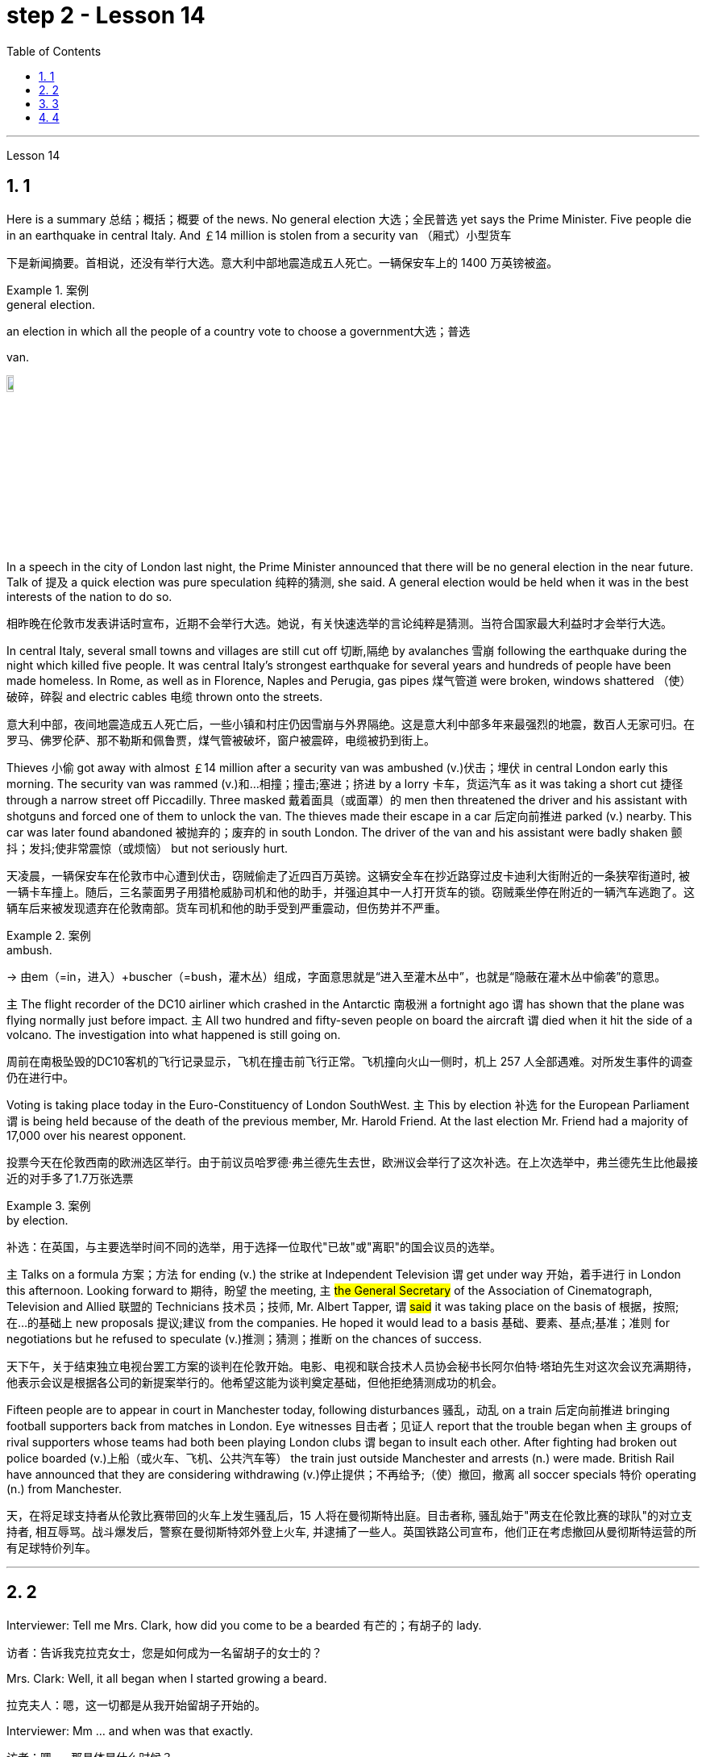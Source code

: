 
= step 2 - Lesson 14
:toc: left
:toclevels: 3
:sectnums:
:stylesheet: ../../+ 000 eng选/美国高中历史教材 American History ： From Pre-Columbian to the New Millennium/myAdocCss.css

'''





Lesson 14


== 1

Here is a summary 总结；概括；概要 of the news. No general election 大选；全民普选 yet says the Prime Minister. Five people die in an earthquake in central Italy. And ￡14 million is stolen from a security van （厢式）小型货车

[.my2]
下是新闻摘要。首相说，还没有举行大选。意大利中部地震造成五人死亡。一辆保安车上的 1400 万英镑被盗。

[.my1]
.案例
====
.general election.
an election in which all the people of a country vote to choose a government大选；普选

.van.
image:../img/van.jpg[,10%]
====

In a speech in the city of London last night, the Prime Minister announced that there will be no general election in the near future. Talk of 提及 a quick election was pure speculation 纯粹的猜测, she said. A general election would be held when it was in the best interests of the nation to do so.

[.my2]
相昨晚在伦敦市发表讲话时宣布，近期不会举行大选。她说，有关快速选举的言论纯粹是猜测。当符合国家最大利益时才会举行大选。

In central Italy, several small towns and villages are still cut off 切断,隔绝 by avalanches 雪崩 following the earthquake during the night which killed five people. It was central Italy’s strongest earthquake for several years and hundreds of people have been made homeless. In Rome, as well as in Florence, Naples and Perugia, gas pipes 煤气管道 were broken, windows shattered （使）破碎，碎裂 and electric cables 电缆 thrown onto the streets.

[.my2]
意大利中部，夜间地震造成五人死亡后，一些小镇和村庄仍因雪崩与外界隔绝。这是意大利中部多年来最强烈的地震，数百人无家可归。在罗马、佛罗伦萨、那不勒斯和佩鲁贾，煤气管被破坏，窗户被震碎，电缆被扔到街上。

Thieves 小偷 got away with almost ￡14 million after a security van was ambushed (v.)伏击；埋伏 in central London early this morning. The security van was rammed (v.)和…相撞；撞击;塞进；挤进 by a lorry 卡车，货运汽车 as it was taking a short cut 捷径 through a narrow street off Piccadilly. Three masked 戴着面具（或面罩）的 men then threatened the driver and his assistant with shotguns and forced one of them to unlock the van. The thieves made their escape in a car 后定向前推进 parked (v.) nearby. This car was later found abandoned 被抛弃的；废弃的 in south London. The driver of the van and his assistant were badly shaken 颤抖；发抖;使非常震惊（或烦恼） but not seriously hurt.

[.my2]
天凌晨，一辆保安车在伦敦市中心遭到伏击，窃贼偷走了近四百万英镑。这辆安全车在抄近路穿过皮卡迪利大街附近的一条狭窄街道时, 被一辆卡车撞上。随后，三名蒙面男子用猎枪威胁司机和他的助手，并强迫其中一人打开货车的锁。窃贼乘坐停在附近的一辆汽车逃跑了。这辆车后来被发现遗弃在伦敦南部。货车司机和他的助手受到严重震动，但伤势并不严重。

[.my1]
.案例
====
.ambush.
-> 由em（=in，进入）+buscher（=bush，灌木丛）组成，字面意思就是“进入至灌木丛中”，也就是“隐蔽在灌木丛中偷袭”的意思。
====

`主` The flight recorder of the DC10 airliner which crashed in the Antarctic 南极洲 a fortnight ago `谓` has shown that the plane was flying normally just before impact. `主` All two hundred and fifty-seven people on board the aircraft `谓` died when it hit the side of a volcano. The investigation into what happened is still going on.

[.my2]
周前在南极坠毁的DC10客机的飞行记录显示，飞机在撞击前飞行正常。飞机撞向火山一侧时，机上 257 人全部遇难。对所发生事件的调查仍在进行中。

Voting is taking place today in the Euro-Constituency of London SouthWest. `主` This by election 补选 for the European Parliament `谓` is being held because of the death of the previous member, Mr. Harold Friend. At the last election Mr. Friend had a majority of 17,000 over his nearest opponent.

[.my2]
投票今天在伦敦西南的欧洲选区举行。由于前议员哈罗德·弗兰德先生去世，欧洲议会举行了这次补选。在上次选举中，弗兰德先生比他最接近的对手多了1.7万张选票

[.my1]
.案例
====
.by election.
补选：在英国，与主要选举时间不同的选举，用于选择一位取代"已故"或"离职"的国会议员的选举。
====

`主` Talks on a formula 方案；方法 for ending (v.) the strike at Independent Television `谓`  get under way 开始，着手进行 in London this afternoon. Looking forward to 期待，盼望 the meeting, `主` #the General Secretary# of the Association of Cinematograph, Television and Allied 联盟的 Technicians 技术员；技师, Mr. Albert Tapper, `谓` #said# it was taking place on the basis of 根据，按照;在...的基础上 new proposals 提议;建议 from the companies. He hoped it would lead to a basis 基础、要素、基点;基准；准则 for negotiations but he refused to speculate (v.)推测；猜测；推断 on the chances of success.

[.my2]
天下午，关于结束独立电视台罢工方案的谈判在伦敦开始。电影、电视和联合技术人员协会秘书长阿尔伯特·塔珀先生对这次会议充满期待，他表示会议是根据各公司的新提案举行的。他希望这能为谈判奠定基础，但他拒绝猜测成功的机会。

Fifteen people are to appear in court in Manchester today, following disturbances 骚乱，动乱 on a train 后定向前推进 bringing football supporters back from matches in London. Eye witnesses 目击者；见证人 report that the trouble began when `主` groups of rival supporters whose teams had both been playing London clubs `谓` began to insult each other. After fighting had broken out police boarded (v.)上船（或火车、飞机、公共汽车等） the train just outside Manchester and arrests (n.) were made. British Rail have announced that they are considering withdrawing  (v.)停止提供；不再给予;（使）撤回，撤离 all soccer specials 特价 operating (n.) from Manchester.

[.my2]
天，在将足球支持者从伦敦比赛带回的火车上发生骚乱后，15 人将在曼彻斯特出庭。目击者称, 骚乱始于"两支在伦敦比赛的球队"的对立支持者, 相互辱骂。战斗爆发后，警察在曼彻斯特郊外登上火车, 并逮捕了一些人。英国铁路公司宣布，他们正在考虑撤回从曼彻斯特运营的所有足球特价列车。

'''

== 2

Interviewer: Tell me Mrs. Clark, how did you come to be a bearded 有芒的；有胡子的 lady.

[.my2]
访者：告诉我克拉克女士，您是如何成为一名留胡子的女士的？

Mrs. Clark: Well, it all began when I started growing a beard.

[.my2]
拉克夫人：嗯，这一切都是从我开始留胡子开始的。

Interviewer: Mm …​ and when was that exactly.

[.my2]
访者：嗯……​那具体是什么时候？

Mrs. Clark: Just after my fourth birthday, I believe.

[.my2]
拉克夫人：我想，就在我四岁生日之后。

Interviewer: Really? As early as that? Didn’t you see a doctor.

[.my2]
访者：真的吗？这么早？你没去看医生吗？

Mrs. Clark: Oh, yes, my parents took me to dozens of specialists.

[.my2]
拉克夫人：哦，是的，我父母带我去看了几十位专家。

Interviewer: And what did they have to say.

[.my2]
访者：他们都说了些什么？


[.my1]
.案例
====
.what did they have to say 和  what did they say 的区别

chatgpt: +
他们有什么要说的：

What did they have to say::
这个短语暗示着某人有责任或义务说些什么。 +
Example: I called the employees into a meeting to discuss the new company policy and asked, 'What did they have to say about the changes?'

What did they say::
这个短语更加通用，只是简单地询问关于某人所表达的信息。并不一定暗示回答中存在义务或必要性。 +
Example: After the meeting, I asked my colleagues, 'What did they say about the upcoming project?'
====


Mrs. Clark: They just told me to shave.

[.my2]
拉克夫人：他们只是叫我刮胡子。



Interviewer: That’s all the advice they could give? So you started shaving.

[.my2]
访者：他们能提供的建议就这些吗？所以你开始刮胡子了？

Mrs. Clark: Well, I was too young to be allowed to use a razor 剃须刀；刮脸刀, and electric razors weren’t even thought of in those days, so my dad used to shave me once a week before going to church on Sundays.

[.my2]
拉克夫人：嗯，我太小了，不能使用剃须刀，那时候甚至没有想到电动剃须刀，所以我爸爸每周日去教堂之前每周给我刮一次胡子。

Interviewer: And when did you stop shaving.

[.my2]
访者：那你什么时候停止刮胡子的？

Mrs. Clark: Oh, that would have been when I was around fifteen. You see it was growing at an enormous rate, something like five inches a day, I mean you could almost see it growing, and it was so thick 厚的；粗的. I mean a razor or scissors were no use.

[.my2]
拉克夫人：哦，那是我十五岁左右的时候。你看它正在以惊人的速度生长，大约每天五英寸，我的意思是你几乎可以看到它在生长，而且它是如此厚。我的意思是剃刀或剪刀没有用。

Interviewer: So you …​ let it grow.

[.my2]
访者：所以你……​让它生长？

Mrs. Clark: Well, it was taking so much time trying to keep it down and I was just wasting my time fighting a losing battle. So I thought …​ I’ll just let it grow …​ and that’s when I came to work in the circus 马戏团. I was spotted by a talent 人才；天才 scout 侦察员；侦察机

[.my2]
拉克夫人：嗯，我花了很多时间试图控制住它，而我只是在浪费时间去打一场必败的仗。所以我想……我会让它成长……就在那时我开始在马戏团工作。我被星探发现了。

Interviewer: Do you …​ ever cut your beard now.

[.my2]
访者：你……现在剪过胡子吗？

Mrs. Clark: Oh, yes every week I chop 切碎；剁碎；砍；劈 off a few feet. I have to cut it #or# I fall over 被…绊倒；几乎被…绊倒 it if I don’t remember to wrap it around my waist.

[.my2]
拉克夫人：哦，是的，我每周都会砍掉几英尺。我必须把它剪掉，否则如果我不记得把它缠在腰上，我就会摔倒。

[.my1]
.案例
====
.fall ˈover sbsth.
[ no passive]to hit your foot against sth when you are walking and fall, or almost fall被…绊倒；几乎被…绊倒 +
SYN trip over +
• I rushed for the door and fell over the cat in the hallway.我冲向门口，在过道被猫绊了一跤。
====

Interviewer: (Laughs) What about the circus? How did you find it at first, being stared at all day.

[.my2]
访者：（笑）马戏团呢？整天被人盯着看，你一开始是怎么发现的？

Mrs. Clark: Well, I must admit it was a bit unnerving (a.)使人紧张不安的 at first …​ what with people gaping （嘴巴）张大的 at you as though 好像，仿佛 you were a goldfish in a bowl. I used to （用于过去持续或经常发生的事）曾经 feel like saying. 'It’s all right, dear, it’s not that unusual, you know. It’s only a bit of extra hair. It’s not another head or something.' But you get used to 逐渐习惯于，适应 the pointing and laughing in the end 最终，最后. Don’t hardly notice it any more. Even the jokes don’t upset 使烦恼；使心烦意乱；使生气 me now. It’s a bit boring in fact, after thirty years, just sitting here all day being stared at. But still there’s always the breaks. and then the Ten-Foot Woman and the Midget 侏儒；矮人 from next door come in for a cup of tea and a chat, that passes (v.) the time nicely 有吸引力；令人满意；令人愉快；很好地.

[.my2]
拉克夫人：嗯，我必须承认一开始有点令人不安……人们目瞪口呆地看着你，就好像你是碗里的金鱼一样。我曾经觉得很想说。 “没关系，亲爱的，你知道，这并不是什么不寻常的事情。这只是一点额外的头发。这不是另一个头或什么东西。但最终你会习惯别人的指指点点和大笑。几乎不再注意到它了。现在即使是笑话也不会让我心烦意乱。事实上，三十年后，整天坐在这里被人盯着，有点无聊。但仍然总会有中断。然后隔壁的十英尺女人和侏儒进来喝杯茶聊天，很好地打发了时间。

Interviewer: Would you say there were any advantages to having a fifteen-foot long beard.

[.my2]
访者：你觉得留着十五英尺长的胡子有什么好处吗？

Mrs. Clark: Well, my husband says it keeps his toes warm on cold nights.

[.my2]
拉克夫人：嗯，我丈夫说这能让他的脚趾在寒冷的夜晚保持温暖。

'''

== 3

Paul: Anyone want another Coke or something.

[.my2]
罗：有人想要再来一杯可乐什么的吗？

James: I think we’re all drinking Paul …​ thanks just the same.

[.my2]
姆斯：我想我们都在喝, 保罗……同样感谢。

Darley: I was thinking …​ What would you youngsters do without the youth centre? You’d be pretty lost 不知所措；一筹莫展, wouldn’t you.

[.my2]
利：我在想……如果没有青少年中心，你们这些年轻人会做什么？你会很失落，不是吗？

Paul: Huh! It’s all right I suppose. But I’m telling you …​ we don’t need no bloody （用以加强语气；很多人认为含冒犯意） youth club to find something to do. Me …​ well …​ I only come when there’s a dance on. Them berks what come all the time …​ well …​ they need their heads examined. If I want to drink …​ well there’s the pub, isn’t there.

[.my2]
罗：哈！我想没关系。但我告诉你……​我们不需要血腥的青年俱乐部来找事做。我……嗯……我只在有舞会的时候才来。他们对不断发生的事情感到厌烦……好吧……他们需要检查一下自己的头脑。如果我想喝酒……那么那里有酒吧，不是吗。

[.my1]
.案例
====
.bloody
a swear word that many people find offensive that is used to emphasize a comment or an angry statement（用以加强语气；很多人认为含冒犯意）( tabooslang) +
•Don't be such a bloody fool. 别像个大傻瓜似的。 +
•That was a bloody good meal! 那顿饭真他妈丰盛！ +
•What bloody awful weather! 多么糟糕透顶的天气！ +
•She did bloody well to win that race. 她非常出色地赢得了那场赛跑。 +
•He doesn't bloody care about anybody else. 他根本不关心别人。 +
•‘Will you apologize?’ ‘Not bloody likely (= Certainly not) !’ “你会道歉吗？”“没门儿。”

BLOODY WELL +
( BrE taboo) used to emphasize an angry statement or an order（强调气愤的话或命令） +
• You can bloody well keep your job —I don't want it ! 你就留着你那份臭工作吧—我才不稀罕呢！
====

Mrs. Brent: But how old are you Paul? Sixteen? You can’t drink in pubs — it’s illegal.

[.my2]
伦特夫人：但是保罗你多大了？十六？你不能在酒吧喝酒——这是违法的。

Paul: No barman’s 酒吧男招待；酒吧男侍 ever turned me out 赶走；逐出；撵走 yet. Anyway …​ thanks for the drink. What about a dance, Denise.

[.my2]
罗：还没有酒吧招待把我赶出去。无论如何……谢谢你的饮料。丹妮丝，跳舞怎么样？

Denise: I don’t mind.

[.my2]
妮丝：我不介意。

Paul: Come on then.

[.my2]
罗：那就来吧。

Finchley: Er …​ Would you care 关注；在意；担忧 to dance, Mrs. Brent.

[.my2]
奇利：呃……你愿意跳舞吗，布伦特夫人？

Mrs. Brent: Thank you …​ but no. The music isn’t of my generation. You know …​ the generation gap 代沟. When I was young I’d never have dared speak [as Paul just did]. Especially with a clergyman 牧师；教士 present.

[.my2]
伦特夫人：谢谢……​但是不行。音乐不是我这一代的。你知道……代沟。当我年轻的时候，我从来不敢像保罗那样说话。尤其是有牧师在场的情况下。

[.my1]
.案例
====
"I’d never have dared" 是对过去的虚拟条件的表达，表示在过去的时间里，某人从未敢（或不敢）做某事。
====

James: What sort of world do you think we live in Mrs. Brent? It’s part of my job to know people …​ and especially young people …​ as they are.

[.my2]
姆斯：你认为布伦特夫人生活在一个什么样的世界？了解人们……尤其是年轻人……的本来面目是我工作的一部分。

Mrs. Brent: Please don’t misunderstand me. I only thought it offensive (a.)冒犯的；得罪人的；无礼的. If my own son …

[.my2]
伦特夫人：请不要误解我。我只是觉得这很冒犯。如果我自己的儿子……​

James: Oh, I’m used to it. In a sense 在某种意义上 I feel it’s a kind of compliment 赞扬；称赞; 致意；问候；祝贺 that …

[.my2]
姆斯：噢，我已经习惯了。从某种意义上说，我觉得这是一种赞美……​

Darley: Compliment?

[.my2]
达利：恭维？

James: Don’t get me wrong 不要误解我 . Paul feels free （表示允许）可以随便做某事 to express himself [with me] just as 正如 he would [with his friends]. He accepts me as a kind of friend.

[.my2]
姆斯：别误会我的意思。保罗可以像对待朋友一样自由地向我表达自己的想法。他接受我作为一种朋友。

Finchley: And really the so-called generation gap is a myth 神话;虚构的东西；荒诞的说法；不真实的事 you know. Teenagers aren’t really so different. As a teacher I find them quite traditional in their attitudes.

[.my2]
奇利：实际上，所谓的代沟是一个神话，你知道。青少年其实并没有那么不同。作为一名老师，我发现他们的态度非常传统。

Darley: But look at the way they dress …​ and their hair.

[.my2]
利：但是看看他们的穿着方式......还有他们的头发！

James: You haven’t got the point I think. Those things are quite superficial 表面的；外面的；外表的;浅薄的. I agree with Mr. Finchley …​ Basically their attitudes are very similar to those of my generation.

[.my2]
姆斯：我认为你没有明白要点。这些东西都是很表面的。我同意芬奇利先生的观点……​基本上他们的态度与我这一代人非常相似。

Darley: So you approve of the kind of language we heard from Paul just now …

[.my2]
利：所以你同意我们刚才从保罗那里听到的那种语言……​

James: Now I didn’t say that. Anyway `主` the concepts of 'approval' and 'disapproval' `谓` tend (v.) to over simplify (v.)使简化；使简易 matters. Every generation creates (v.) its …​ its own special language …​ just as it creates its own styles in clothes and music.

[.my2]
姆斯：我没有这么说。无论如何，“批准”和“不批准”的概念往往过于简单化问题。每一代人都会创造自己的……自己的特殊语言……就像他们在服装和音乐上创造自己的风格一样。

Mrs. Brent: It’s just that …​ er …​ the styles and habits of today’s teenagers are so …​ well basically …​ so unacceptable.

[.my2]
伦特夫人：只是……呃……当今青少年的风格和习惯是如此……基本上……如此令人无法接受。

Finchley: You mean unacceptable to you.

[.my2]
奇利：你的意思是你无法接受。

Mrs. Brent: No …​ I mean unacceptable to the rest of society.

[.my2]
伦特夫人：不……我的意思是社会其他人无法接受。

Darley: When you come to think of it …​ I mean I’m always on at my boy about his clothes …

[.my2]
利：当你想到这一点时......我的意思是, 我总是因为我儿子的穿着而责备他……

James: So you find them unacceptable too.

[.my2]
姆斯：所以你也觉得他们不可接受。

Darley: No …​ just let me finish. I was about to say that in fact his clothes are very practical 有用的；适用的;切实可行的 …​ very simple.

[.my2]
利：不……让我说完。我正想说其实他的衣服很实用……​很简单。

[.my1]
.案例
====
.practical
( of things东西 ) useful or suitable有用的；适用的 +
• a practical little car, ideal for the city理想的城市实用小汽车
====

Finchley: Anyway …​ the generation gap is non-existent. I mean …​ the idea #of# teenagers …​ #of# a teenage generation that …​ which has rejected the values of its parents for a sort of mixture of violence and lethargy 无精打采；没有热情；冷漠 …​ well …​ it’s totally unrealistic 不切实际的；不实事求是的.

[.my2]
奇利：无论如何……代沟是不存在的。我的意思是……青少年的想法……青少年一代……拒绝了父母的价值观，因为混合了暴力和冷漠……嗯……这是完全不现实的。

[.my1]
.案例
====
.lethargy
-> 来自希腊语lethargia,遗忘，忘却，lethe,忘记，词源同latent,Lethe,argos,无精神，来自a-,无，没有，-erg,工作，趋动，词源同work,synergy.即如同游魂，无精打采，冷漠。
====

Mrs. Brent: I do wish you had a teenage son or daughter of your own, Mr. Finchley.

[.my2]
伦特夫人：芬奇利先生，我真希望您有一个自己的十几岁的儿子或女儿。

Finchley: But I have more contact （尤指经常的）联系，联络 with them …

[.my2]
奇利：但我和他们有更多的接触……​

Mrs. Brent: I’m not implying 暗示，暗指；意味着 that you have no understanding of their problems.

[.my2]
伦特夫人：我并不是说你不了解他们的问题。

Finchley: `主` #My contact# with them …​ as a teacher of English …​ `系` #is# close. You see we have regular discussions …​ and they very often carry on 继续做；坚持干 after school and here at the youth centre. You’d find them interesting. You could come and sit in sometime if you like.

[.my2]
奇利：作为英语老师，我与他们的联系……很密切。你知道，我们经常进行讨论……而且经常会在放学后和在青年中心进行。你可能会觉得这很有趣。如果你愿意，随时可以过来坐坐。



Darley: That’d be interesting.

[.my2]
利：那会很有趣。

[.my1]
.案例
====
"That'd" 是 "That would" 的缩写，意为 "那将会很有趣" 或 "那会很有趣"。
====

Mrs. Brent: I’d be too embarrassed to say anything.

[.my2]
伦特夫人：我会不好意思说什么。

Finchley: I don’t mean there’s any need for you to take part in the discussion. Just listen. And you’d realize I think just how traditional their attitudes are.

[.my2]
奇利：我并不是说你有必要参与讨论。听就是了。你会意识到我认为他们的态度是多么传统。

James: For example?  +

Finchley: For example …​ you probably wouldn’t think so but the majority have …​ a firm belief in marriage …​ and in the family.

[.my2]
奇利：例如……你可能不会这么认为，但大多数人……对婚姻……和家庭有坚定的信念。

Darley: Those are things I’ve never talked about with my boy.

[.my2]
利：这些是我从未和我儿子谈论过的事情。

Finchley: And one very clear …​ very notable 值得注意的；显著的；重要的 thing is that they’re always looking for opportunities to help others …

[.my2]
奇利：有一点非常明确……非常值得注意的是，他们总是在寻找机会帮助他人……​

Mrs. Brent: Well, Tony doesn’t help much in the house …

[.my2]
伦特夫人：嗯，托尼在家里帮不了什么忙……​

Finchley: …​ to help others that is who really need help. Not just helping with the washing-up （饭后）刷洗餐具;（饭后的）待洗餐具, Mrs. Brent. Anyway …​ `主` #another point# 后定向前推进 #that#’s come out of the discussions `系`  is that `主` nearly all of them — about 90 per cent I should say — `谓` get on well with 与……相处融洽；……进展顺利 their parents.

[.my2]
奇利：……​帮助那些真正需要帮助的人。布伦特夫人，不只是帮忙洗碗。无论如何……讨论中得出的另一点是，几乎所有人（我应该说大约 90%）都与父母相处得很好。

Mrs. Brent: Oh but I …


Finchley: Most disagreements 意见不一；分歧；争论 seem to be over 由于；关于;悬在…上面；向…上方;遍及 hair and general appearance 总体外观.

[.my2]
奇利：大多数分歧, 似乎都集中在头发和整体外表上。

[.my1]
.案例
====
.over
because of or concerning sth; about sth 由于；关于 +
• an argument over money为了钱的争吵 +
• a disagreement over the best way to proceed在如何采用最好的方法上出现的分歧

all ~ : in or on all or most parts of sth遍及 +
• Snow is falling all over the country. 全国各地都在下雪。
====

James: And we’ve called those superficial 表面的；外面的；外表的;浅薄的；肤浅的.

[.my2]
姆斯：我们称这些为肤浅的。

Finchley: Exactly. 芬奇利：没错。

Darley: I like the idea of sitting in on a discussion. I’ll take you up 接受（提议、打赌等） on that.

[.my2]
利：我喜欢旁听讨论的想法。我接受你的建议。

[.my1]
.案例
====
.take sb ˈup on sth
(1)to question sb about sth, because you do not agree with them 质问；查问 +
• I must take you up on that point.那个问题我一定要找你问个明白。

(2)( informal )to accept an offer, a bet, etc. from sb 接受（提议、打赌等） +
• Thanks for the invitation—we'll take you up [on it] some time.谢谢你的盛情邀请，改日我们一定奉陪。
====

Finchley: Fine. And Mrs Brent. As you would find it embarrassing …

[.my2]
奇利：好的。还有布伦特夫人。因为你会觉得很尴尬……​

Mrs. Brent: Well I …​ I didn’t really mean embarrassing. It’s just that …​ you know …

[.my2]
伦特夫人：嗯，我……我并不是真的想说令人尴尬。只是……​你知道……​

Finchley: There’s a book you ought to read …​ published by The National Children’s Bureau （提供某方面信息的）办事处，办公室，机构. It’s called Britain’s Sixteen-Year-Olds. I’ll lend you my copy.

[.my2]
奇利：有一本你应该读的书……​由国家儿童局出版。它被称为英国的十六岁孩子。我把我的副本借给你。

Mrs. Brent: That’s very kind of you. Look, I’d better be going. From the way 后定向前推进 my son’s dancing he’ll be at it all night.

[.my2]
伦特夫人：你真是太好了。听着，我最好走了。从我儿子跳舞的方式来看，他会整晚都在跳舞。

Darley: Have you got a car, Mrs. Brent.

[.my2]
利：布伦特夫人，你有车吗？

Mrs. Brent: No. There’s a bus.

[.my2]
伦特夫人：没有。有公共汽车。

Darley: Then please let me give you a lift.

[.my2]
利：那么请让我载你一程。

Mrs. Brent: I wouldn’t want to take you out of your way.

[.my2]
伦特夫人：我不想妨碍你。

[.my1]
.案例
====
"I wouldn't want to take you out of your way" 本意是"我不想让你偏离原定的路线或计划"，即"不想给别人添麻烦"或"打扰到对方原本的安排"。
====

Darley: Not at all. Anyway …​ we have to take an example 典型；范例；样品;榜样 from the youngsters, don’t we? Helping those in need I mean …​ Well …​ we’ll say good night …

[.my2]
利：一点也不。无论如何……我们必须以年轻人为榜样，不是吗？帮助那些有需要的人，我的意思是……好吧……我们会说晚安……​

Voices: Good night.

'''

== 4

How was trade conducted 组织；安排；实施；执行, then, without money to pay for goods? The answer is by bartering 以货易货. Bartering is the process by which trade takes place through the exchange of goods. Money is not used as payment. Instead, one good is traded for another good.

[.my2]
么，在没有钱支付货物的情况下，贸易是如何进行的呢？答案是通过"物物交换"。"易货贸易"是通过货物交换进行贸易的过程。金钱不用作付款。相反，一种商品被交换为另一种商品。

[.my1]
.案例
====
#★ 注意, 这里的 one good is traded for another good.  如果你无精打采地一路读下来 ...is traded for... 就不一定能立刻想到它的含义. 但如果你将 for 重读音,  ... is traded for...  就能立刻明白这句话的意思. 所以, 英语中, 停顿节奏, 和重度某个逻辑词, 很可能是学习英语的关键!#
====

As trade became more common as a result of people’s interdependence (n.)互相依赖 upon one another, it was necessary to develop or invent (v.) a more convenient method of payment. Consequently, a new form of exchange medium 媒介，手段，方法, money, was introduced into society.

[.my2]
由于人们相互依赖，贸易变得更加普遍，因此有必要开发或发明一种更方便的支付方式。因此，一种新形式的交换媒介——货币——被引入社会。

Of course, `主` #the evolution# from a total barter 以物易物 society to one 后定向前推进 that was totally monetized (v.)使货币化 `谓` #did not occur# overnight. In fact, today there are still societies 社会 that are not monetized (v.), although they account for  (数量、比例上) 占 an insignificant 微不足道的，无足轻重的 amount of world trade. In the interim ((a.)暂时的；过渡的;期中的)在其间；在其前 between a barter world and a monetized world, both systems operated together.

[.my2]
当然，从"完全的易货社会"到"完全货币化的社会"的演变, 并不是一夜之间发生的。事实上，今天仍然有一些社会没有货币化，尽管它们在世界贸易中所占的份额微不足道。在"易货世界"和"货币化世界"之间的过渡时期，两个系统一起运行。

[.my1]
.案例
====
.interim
(a.) (n.)
1. intended to last for only a short time until sbsth more permanent is found暂时的；过渡的 +
• an interim (a.) governmentmeasurereport过渡政府；临时措施╱报告

2.( finance 财)calculated before the final results of sth are known SYN provisional期中的 +
• interim (a.) figuresprofitsresults 期中数字╱利润╱结果

-> inter-,在内，在中间，相互，-im,副词后缀。引申词义在中间的，暂时的，过渡的。

.in the interim(n.)
during the period of time between two events; until a particular event happens在其间；在其前 +
- Her new job does not start until May and she will continue in the old job in the interim. 她的新工作要到五月份才开始，在这期间她将继续原有的工作。

====


As I stated (v.)陈述；说明；声明 earlier, money has a specific value, but due to certain conditions, `主` #the money# — or currency 通货,货币, as money is referred to 提到；谈及；说起 — #of# some countries `系`  is more valuable than that of other countries.

[.my2]
正如我前面所说，货币具有特定的价值，但由于某些条件，某些国家的货币（或货币）,比其他国家的货币更有价值。

It is difficult to give examples of barter deals because [in most cases] the terms of the contract are not disclosed (v.)揭露，透露. In some cases, we don’t hear about barter transactions （一笔）交易，业务，买卖;办理；处理 simply because they work (v.) so well. If one company has arranged a profitable exchange, it will be very quiet about it so that its competitors will not come in and try to make a better deal.

[.my2]
很难举出易货交易的例子，因为在大多数情况下，合同的条款是不披露的。在某些情况下，我们没有听说过"易货交易"，仅仅是因为它们运作得很好。如果一家公司安排了一笔有利可图的交易，它会非常低调，这样它的竞争对手就不会进来，试图达成更好的交易。

It is unlikely that the world will revert(v.)回复；恢复 to  a totally barter-oriented 以……为方向的，重视……的 existence, but until `主` #the economic disorder# 后定向前推进 that is present in today’s world `谓` #is remedied# (v.)改正；纠正；改进, bartering will probably become increasingly important as an exchange medium.

[.my2]
世界不太可能恢复到完全以"物物交换"为导向的存在，但在纠正当今世界存在的经济混乱之前，"物物交换"作为一种交换媒介, 可能会变得越来越重要。


---
